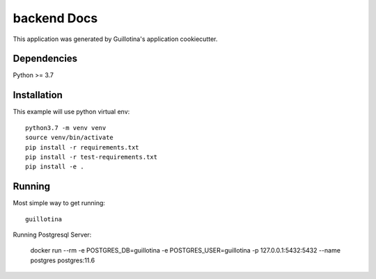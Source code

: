 backend Docs
==================================

This application was generated by Guillotina's application cookiecutter.

Dependencies
------------

Python >= 3.7


Installation
------------

This example will use python virtual env::

  python3.7 -m venv venv
  source venv/bin/activate
  pip install -r requirements.txt
  pip install -r test-requirements.txt
  pip install -e .


Running
-------

Most simple way to get running::

  guillotina


Running Postgresql Server:

    docker run --rm -e POSTGRES_DB=guillotina -e POSTGRES_USER=guillotina -p 127.0.0.1:5432:5432 --name postgres postgres:11.6

